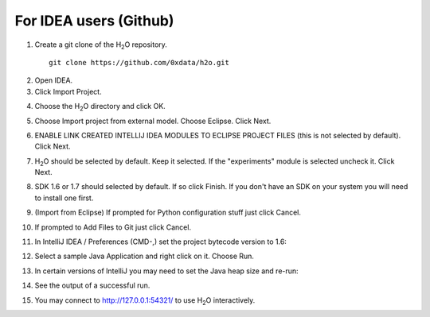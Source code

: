 For IDEA users (Github)
----------------------------

1. Create a git clone of the H\ :sub:`2`\ O repository.

 ::
  
  git clone https://github.com/0xdata/h2o.git

.. image:: idea/01FreshGitClone.png
   :width: 90 %

2. Open IDEA.
3. Click Import Project.

.. image:: idea/02ImportProject.png
   :width: 90 %

4. Choose the H\ :sub:`2`\ O directory and click OK.

.. image:: idea/03ChooseH2ODir.png
   :width: 90 %

5. Choose Import project from external model.  Choose Eclipse.  Click Next.

.. image:: idea/04ChooseEclipse.png
   :width: 90 %

6. ENABLE LINK CREATED INTELLIJ IDEA MODULES TO ECLIPSE PROJECT FILES (this is not selected by default).  Click Next.

.. image:: idea/05ConfigureImport.png
   :width: 90 %

7. H\ :sub:`2`\ O should be selected by default.  Keep it selected.  If the "experiments" module is selected uncheck it.  Click Next.

.. image:: idea/06H2OSelected.png
   :width: 90 %

8. SDK 1.6 or 1.7 should selected by default.  If so click Finish.  If you don't have an SDK on your system you will need to install one first.

.. image:: idea/07SelectJavaSK.png
   :width: 90 %

9. (Import from Eclipse) If prompted for Python configuration stuff just click Cancel.

.. image:: idea/08CancelPython.png
   :width: 90 %

10. If prompted to Add Files to Git just click Cancel.

.. image:: idea/09CancelAddProjectFilesToGit.png
   :width: 90 %

11. In IntelliJ IDEA / Preferences (CMD-,) set the project bytecode version to 1.6:

.. image:: idea/11SetProjectBytecodeVersion.png
   :width: 90 %

12. Select a sample Java Application and right click on it.  Choose Run.

.. image:: idea/12SelectJavaApplicationToRun.png
   :width: 90 %

13. In certain versions of IntelliJ you may need to set the Java heap size and re-run:

.. image:: idea/13SetJavaHeapSize.png
   :width: 90 %

14. See the output of a successful run.

.. image:: idea/14SuccessfulRunOutput.png
   :width: 90 %

15. You may connect to http://127.0.0.1:54321/ to use H\ :sub:`2`\ O interactively.

